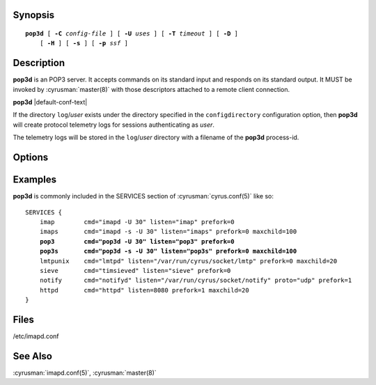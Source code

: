 Synopsis
========

.. parsed-literal::

    **pop3d** [ **-C** *config-file* ] [ **-U** *uses* ] [ **-T** *timeout* ] [ **-D** ]
        [ **-H** ] [ **-s** ] [ **-p** *ssf* ]

Description
===========

**pop3d** is an POP3 server.  It accepts commands on its standard
input and responds on its standard output.  It MUST be invoked by
:cyrusman:`master(8)` with those descriptors attached to a remote client
connection.

**pop3d** |default-conf-text|

If the directory ``log``\/*user* exists under the directory specified in
the ``configdirectory`` configuration option, then **pop3d** will create
protocol telemetry logs for sessions authenticating as *user*.

The telemetry logs will be stored in the ``log``/\ *user* directory with
a filename of the **pop3d** process-id.

Options
=======

.. program:: pop3d

.. option:: -C config-file

    |cli-dash-c-text|

.. option:: -U  uses

    The maximum number of times that the process should be used for new
    connections before shutting down.  The default is 250.

.. option:: -T  timeout

    The number of seconds that the process will wait for a new
    connection before shutting down.  Note that a value of 0 (zero)
    will disable the timeout.  The default is 60.

.. option:: -D

    Run external debugger specified in debug_command.

.. option:: -H

    Tell **httpd** to expect a HAProxy protocol header from the sender.

.. option:: -s

    Serve POP3 over SSL (pop3s).  All data to and from **pop3d** is
    encrypted using the Secure Sockets Layer.

.. option:: -p  ssf

    Tell **pop3d** that an external layer exists.  An *SSF* (security
    strength factor) of 1 means an integrity protection layer exists.
    Any higher SSF implies some form of privacy protection.

Examples
========

**pop3d** is commonly included in the SERVICES section of
:cyrusman:`cyrus.conf(5)` like so:

.. parsed-literal::
    SERVICES {
        imap        cmd="imapd -U 30" listen="imap" prefork=0
        imaps       cmd="imapd -s -U 30" listen="imaps" prefork=0 maxchild=100
        **pop3        cmd="pop3d -U 30" listen="pop3" prefork=0**
        **pop3s       cmd="pop3d -s -U 30" listen="pop3s" prefork=0 maxchild=100**
        lmtpunix    cmd="lmtpd" listen="/var/run/cyrus/socket/lmtp" prefork=0 maxchild=20
        sieve       cmd="timsieved" listen="sieve" prefork=0
        notify      cmd="notifyd" listen="/var/run/cyrus/socket/notify" proto="udp" prefork=1
        httpd       cmd="httpd" listen=8080 prefork=1 maxchild=20
    }

Files
=====

/etc/imapd.conf

See Also
========

:cyrusman:`imapd.conf(5)`,
:cyrusman:`master(8)`
